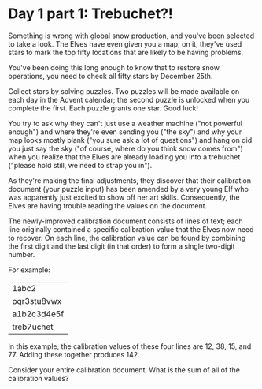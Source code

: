 * Day 1 part 1: Trebuchet?!

Something is wrong with global snow production, and you've been selected to take a look. The Elves have even given you a map; on it, they've
used stars to mark the top fifty locations that are likely to be having problems.

You've been doing this long enough to know that to restore snow operations, you need to check all fifty stars by December 25th.

Collect stars by solving puzzles. Two puzzles will be made available on each day in the Advent calendar; the second puzzle is unlocked when you
complete the first. Each puzzle grants one star. Good luck!

You try to ask why they can't just use a weather machine ("not powerful enough") and where they're even sending you ("the sky") and why your
map looks mostly blank ("you sure ask a lot of questions") and hang on did you just say the sky ("of course, where do you think snow comes
from") when you realize that the Elves are already loading you into a trebuchet ("please hold still, we need to strap you in").

As they're making the final adjustments, they discover that their calibration document (your puzzle input) has been amended by a very young Elf
who was apparently just excited to show off her art skills. Consequently, the Elves are having trouble reading the values on the document.

The newly-improved calibration document consists of lines of text; each line originally contained a specific calibration value that the Elves now
need to recover. On each line, the calibration value can be found by combining the first digit and the last digit (in that order) to form a single
two-digit number.

For example:

| 1abc2       |
| pqr3stu8vwx |
| a1b2c3d4e5f |
| treb7uchet  |

In this example, the calibration values of these four lines are 12, 38, 15, and 77. Adding these together produces 142.

Consider your entire calibration document. What is the sum of all of the calibration values?
